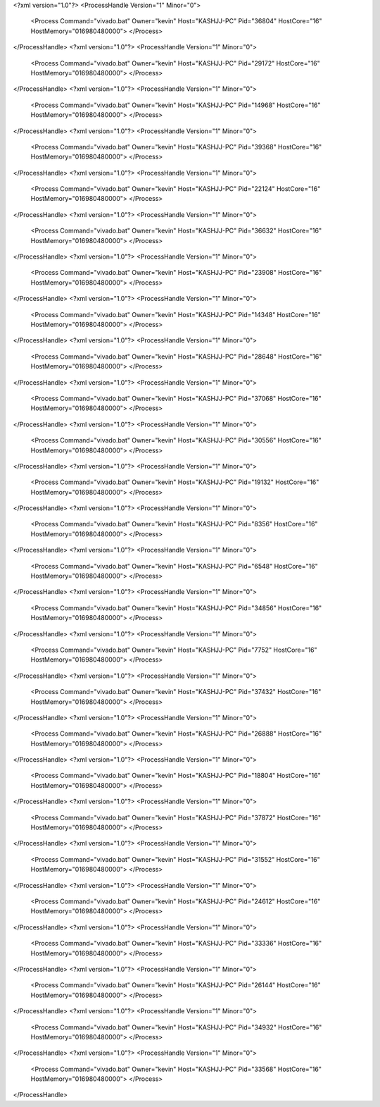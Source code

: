 <?xml version="1.0"?>
<ProcessHandle Version="1" Minor="0">
    <Process Command="vivado.bat" Owner="kevin" Host="KASHJJ-PC" Pid="36804" HostCore="16" HostMemory="016980480000">
    </Process>
</ProcessHandle>
<?xml version="1.0"?>
<ProcessHandle Version="1" Minor="0">
    <Process Command="vivado.bat" Owner="kevin" Host="KASHJJ-PC" Pid="29172" HostCore="16" HostMemory="016980480000">
    </Process>
</ProcessHandle>
<?xml version="1.0"?>
<ProcessHandle Version="1" Minor="0">
    <Process Command="vivado.bat" Owner="kevin" Host="KASHJJ-PC" Pid="14968" HostCore="16" HostMemory="016980480000">
    </Process>
</ProcessHandle>
<?xml version="1.0"?>
<ProcessHandle Version="1" Minor="0">
    <Process Command="vivado.bat" Owner="kevin" Host="KASHJJ-PC" Pid="39368" HostCore="16" HostMemory="016980480000">
    </Process>
</ProcessHandle>
<?xml version="1.0"?>
<ProcessHandle Version="1" Minor="0">
    <Process Command="vivado.bat" Owner="kevin" Host="KASHJJ-PC" Pid="22124" HostCore="16" HostMemory="016980480000">
    </Process>
</ProcessHandle>
<?xml version="1.0"?>
<ProcessHandle Version="1" Minor="0">
    <Process Command="vivado.bat" Owner="kevin" Host="KASHJJ-PC" Pid="36632" HostCore="16" HostMemory="016980480000">
    </Process>
</ProcessHandle>
<?xml version="1.0"?>
<ProcessHandle Version="1" Minor="0">
    <Process Command="vivado.bat" Owner="kevin" Host="KASHJJ-PC" Pid="23908" HostCore="16" HostMemory="016980480000">
    </Process>
</ProcessHandle>
<?xml version="1.0"?>
<ProcessHandle Version="1" Minor="0">
    <Process Command="vivado.bat" Owner="kevin" Host="KASHJJ-PC" Pid="14348" HostCore="16" HostMemory="016980480000">
    </Process>
</ProcessHandle>
<?xml version="1.0"?>
<ProcessHandle Version="1" Minor="0">
    <Process Command="vivado.bat" Owner="kevin" Host="KASHJJ-PC" Pid="28648" HostCore="16" HostMemory="016980480000">
    </Process>
</ProcessHandle>
<?xml version="1.0"?>
<ProcessHandle Version="1" Minor="0">
    <Process Command="vivado.bat" Owner="kevin" Host="KASHJJ-PC" Pid="37068" HostCore="16" HostMemory="016980480000">
    </Process>
</ProcessHandle>
<?xml version="1.0"?>
<ProcessHandle Version="1" Minor="0">
    <Process Command="vivado.bat" Owner="kevin" Host="KASHJJ-PC" Pid="30556" HostCore="16" HostMemory="016980480000">
    </Process>
</ProcessHandle>
<?xml version="1.0"?>
<ProcessHandle Version="1" Minor="0">
    <Process Command="vivado.bat" Owner="kevin" Host="KASHJJ-PC" Pid="19132" HostCore="16" HostMemory="016980480000">
    </Process>
</ProcessHandle>
<?xml version="1.0"?>
<ProcessHandle Version="1" Minor="0">
    <Process Command="vivado.bat" Owner="kevin" Host="KASHJJ-PC" Pid="8356" HostCore="16" HostMemory="016980480000">
    </Process>
</ProcessHandle>
<?xml version="1.0"?>
<ProcessHandle Version="1" Minor="0">
    <Process Command="vivado.bat" Owner="kevin" Host="KASHJJ-PC" Pid="6548" HostCore="16" HostMemory="016980480000">
    </Process>
</ProcessHandle>
<?xml version="1.0"?>
<ProcessHandle Version="1" Minor="0">
    <Process Command="vivado.bat" Owner="kevin" Host="KASHJJ-PC" Pid="34856" HostCore="16" HostMemory="016980480000">
    </Process>
</ProcessHandle>
<?xml version="1.0"?>
<ProcessHandle Version="1" Minor="0">
    <Process Command="vivado.bat" Owner="kevin" Host="KASHJJ-PC" Pid="7752" HostCore="16" HostMemory="016980480000">
    </Process>
</ProcessHandle>
<?xml version="1.0"?>
<ProcessHandle Version="1" Minor="0">
    <Process Command="vivado.bat" Owner="kevin" Host="KASHJJ-PC" Pid="37432" HostCore="16" HostMemory="016980480000">
    </Process>
</ProcessHandle>
<?xml version="1.0"?>
<ProcessHandle Version="1" Minor="0">
    <Process Command="vivado.bat" Owner="kevin" Host="KASHJJ-PC" Pid="26888" HostCore="16" HostMemory="016980480000">
    </Process>
</ProcessHandle>
<?xml version="1.0"?>
<ProcessHandle Version="1" Minor="0">
    <Process Command="vivado.bat" Owner="kevin" Host="KASHJJ-PC" Pid="18804" HostCore="16" HostMemory="016980480000">
    </Process>
</ProcessHandle>
<?xml version="1.0"?>
<ProcessHandle Version="1" Minor="0">
    <Process Command="vivado.bat" Owner="kevin" Host="KASHJJ-PC" Pid="37872" HostCore="16" HostMemory="016980480000">
    </Process>
</ProcessHandle>
<?xml version="1.0"?>
<ProcessHandle Version="1" Minor="0">
    <Process Command="vivado.bat" Owner="kevin" Host="KASHJJ-PC" Pid="31552" HostCore="16" HostMemory="016980480000">
    </Process>
</ProcessHandle>
<?xml version="1.0"?>
<ProcessHandle Version="1" Minor="0">
    <Process Command="vivado.bat" Owner="kevin" Host="KASHJJ-PC" Pid="24612" HostCore="16" HostMemory="016980480000">
    </Process>
</ProcessHandle>
<?xml version="1.0"?>
<ProcessHandle Version="1" Minor="0">
    <Process Command="vivado.bat" Owner="kevin" Host="KASHJJ-PC" Pid="33336" HostCore="16" HostMemory="016980480000">
    </Process>
</ProcessHandle>
<?xml version="1.0"?>
<ProcessHandle Version="1" Minor="0">
    <Process Command="vivado.bat" Owner="kevin" Host="KASHJJ-PC" Pid="26144" HostCore="16" HostMemory="016980480000">
    </Process>
</ProcessHandle>
<?xml version="1.0"?>
<ProcessHandle Version="1" Minor="0">
    <Process Command="vivado.bat" Owner="kevin" Host="KASHJJ-PC" Pid="34932" HostCore="16" HostMemory="016980480000">
    </Process>
</ProcessHandle>
<?xml version="1.0"?>
<ProcessHandle Version="1" Minor="0">
    <Process Command="vivado.bat" Owner="kevin" Host="KASHJJ-PC" Pid="33568" HostCore="16" HostMemory="016980480000">
    </Process>
</ProcessHandle>
